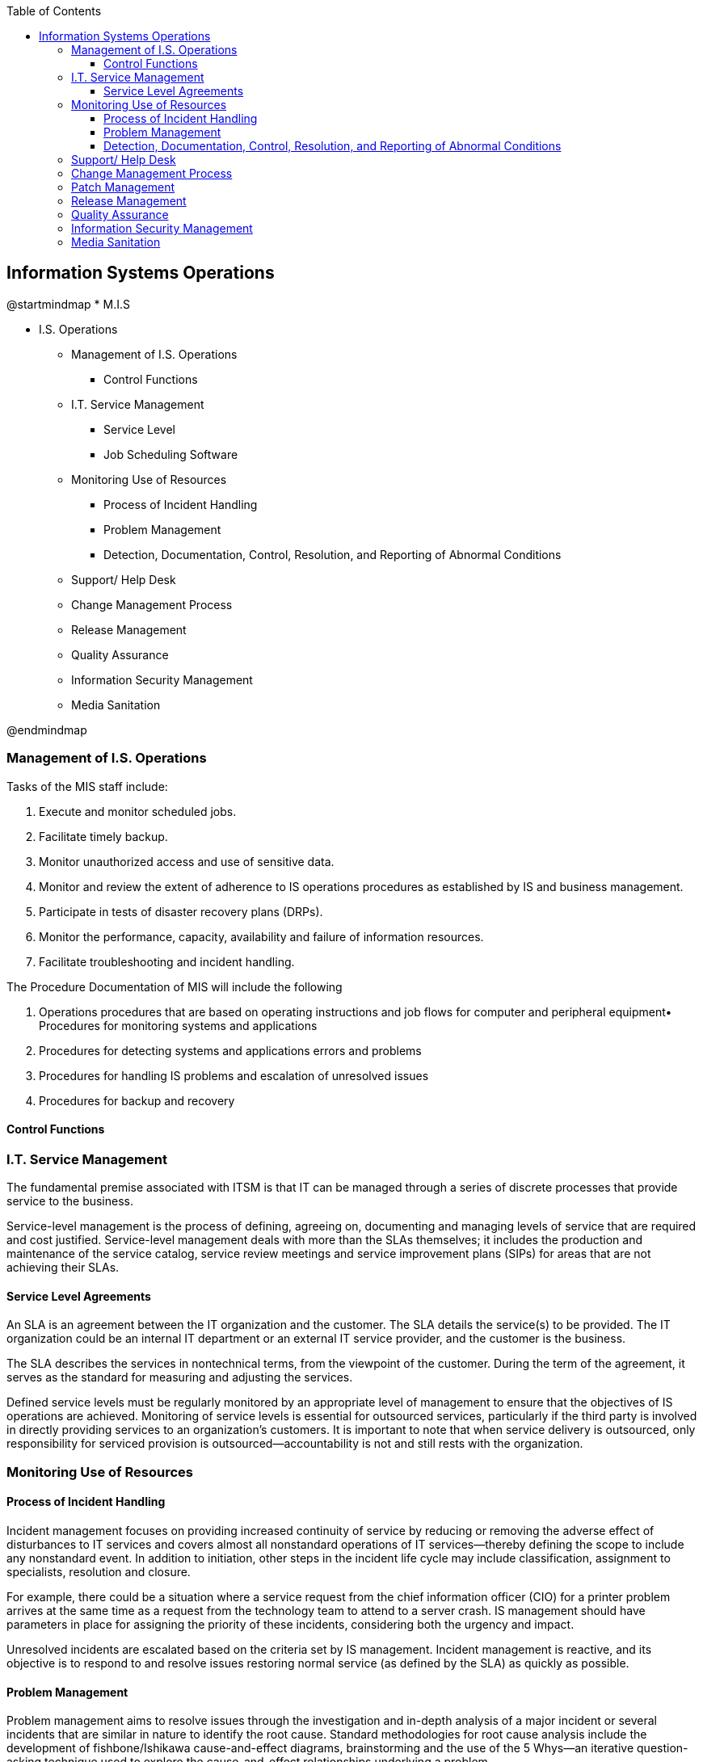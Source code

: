 :encoding: utf-8
:lang: en
:toc: left
:toclevels: 3

== Information Systems Operations 


[uml,file="images/mindmap-01.png"]
--
@startmindmap
* M.I.S

** I.S. Operations 
*** Management of I.S. Operations
**** Control Functions
*** I.T. Service Management

**** Service Level


**** Job Scheduling Software


*** Monitoring Use of Resources


**** Process of Incident Handling

**** Problem Management

**** Detection, Documentation, Control, Resolution, and Reporting of Abnormal Conditions

*** Support/ Help Desk

*** Change Management Process

*** Release Management 


*** Quality Assurance

*** Information Security Management

*** Media Sanitation



@endmindmap
--





=== Management of I.S. Operations

Tasks of the MIS staff include:

. Execute and monitor scheduled jobs.
. Facilitate timely backup.
. Monitor unauthorized access and use of sensitive data.
. Monitor and review the extent of adherence to IS operations procedures as established by IS and
business management.
. Participate in tests of disaster recovery plans (DRPs).
. Monitor the performance, capacity, availability and failure of information resources.
. Facilitate troubleshooting and incident handling.


The Procedure Documentation of MIS will include the following 

. Operations procedures that are based on operating instructions and job flows for computer and
peripheral equipment• Procedures for monitoring systems and applications
. Procedures for detecting systems and applications errors and problems
. Procedures for handling IS problems and escalation of unresolved issues
. Procedures for backup and recovery

==== Control Functions


=== I.T. Service Management

The fundamental premise associated with ITSM is that IT can be managed through a series of discrete
processes that provide service to the business.

Service-level management is the process of defining, agreeing on, documenting and managing levels
of service that are required and cost justified. Service-level management deals with more than the
SLAs themselves; it includes the production and maintenance of the service catalog, service review
meetings and service improvement plans (SIPs) for areas that are not achieving their SLAs.


==== Service Level Agreements

An SLA is an agreement between the IT organization and the customer. The SLA details the service(s)
to be provided. The IT organization could be an
internal IT department or an external IT service provider, and the customer is the business.

The SLA describes the services in nontechnical terms, from the viewpoint of the customer. During the
term of the agreement, it serves as the standard for measuring and adjusting the services.

Defined service levels must be regularly monitored by an appropriate level of management to ensure
that the objectives of IS operations are achieved.
Monitoring of service levels is essential for outsourced services, particularly if the third party is
involved in directly providing services to an organization’s customers.
It is important to note that when service delivery is outsourced, only responsibility for serviced
provision is outsourced—accountability is not and still rests with the organization.



=== Monitoring Use of Resources


==== Process of Incident Handling

Incident management focuses on providing increased continuity of
service by reducing or removing the adverse effect of disturbances to IT services and covers almost
all nonstandard operations of IT services—thereby defining the scope to include any nonstandard
event. In addition to initiation, other steps in the incident life cycle may include classification, assignment
to specialists, resolution and closure.

For example, there could be a situation where a service request from the chief information
officer (CIO) for a printer problem arrives at the same time as a request from the technology team to
attend to a server crash. IS management should have parameters in place for assigning the priority of
these incidents, considering both the urgency and impact.


Unresolved incidents are escalated based on the criteria set by IS
management. Incident management is reactive, and its objective is to respond to and resolve issues
restoring normal service (as defined by the SLA) as quickly as possible.


==== Problem Management

Problem management aims to resolve issues through the investigation and in-depth analysis of a major
incident or several incidents that are similar in nature to identify the root cause. Standard
methodologies for root cause analysis include the development of fishbone/Ishikawa cause-and-effect
diagrams, brainstorming and the use of the 5 Whys—an iterative question-asking technique used to
explore the cause-and-effect relationships underlying a problem.

After a problem is identified and analysis has identified a root cause, the condition becomes a \known
error. A workaround can then be developed to address the error state and prevent future occurrences
of the related incidents.

This problem is then added to the known error database (KEDB). The goal is to proactively prevent
reoccurrence of the error elsewhere or, at a minimum, have a workaround that can be provided
immediately should the incident reoccur.Problem management and incident management are related but have different methods and objectives.
Problem management’s objective is to reduce the number and/or severity of incidents, while incident
management’s objective is to return the affected business process back to its normal state as quickly
as possible, minimizing the impact on the business. Effective problem management can show a
significant improvement in the quality of service of an IS organization.


==== Detection, Documentation, Control, Resolution, and Reporting of Abnormal Conditions

Because of the highly complex nature of software, hardware and their interrelationships, a mechanism
should exist to detect and document any abnormal conditions that could lead to the identification of an
error.


For control purposes, the ability to add to the error log should not be restricted. The ability to update
the error log, however, should be restricted to authorized individuals, and the updates should be
traceable.

Problem escalation procedures
generally include:

• Names/contact details of individuals who can deal with specific types of problems
• Types of problems that require urgent resolution
• Problems that can wait until normal working hours

Problem resolution should be communicated to the appropriate entities. This can be through an official email thread that discusses the problem straight up to its resolution.



=== Support/ Help Desk

Support is generally triaged when a help desk ticket/call is initiated and then escalated based on the
complexity of the issue and the level of expertise required to resolve the problem.

The primary purpose of the help desk is to service the user. The second is to escalate issues it cannot resolve. The third is to document.

The basic function of the help desk is to be the first, single and central point of
contact for users and to follow an incident management process.


=== Change Management Process

Change management is used when changing hardware, installing or
upgrading to new releases of off-the-shelf applications, installing a software patch and configuringvarious network devices (e.g., firewalls, routers and switches).

The procedures associated with this process ensure that:

• All relevant personnel are informed of the change and when it is happening.
• System, operations and program documentation are complete, up to date and in compliance with the
established standards.
• Job preparation, scheduling and operating instructions have been established.
• System and program test results have been reviewed and approved by user and project management.
• Data file conversion, if necessary, has occurred accurately and completely as evidenced by review
and approval by user management.
• System conversion has occurred accurately and completely as evidenced by review and approval by
user management.
• All aspects of jobs turned over have been tested, reviewed and approved by control/operations
personnel.
• Legal or compliance aspects have been considered.
• The risk of adversely affecting the business operation are reviewed and a rollback plan is
developed to back out the changes, if necessary.

Apart from change control, standardized methods and procedures for change management are needed
to ensure and maintain agreed-on levels in quality service. These methods are aimed at minimizing
the adverse impact of any probable incidents triggered by change that may arise.

This is achieved by formalizing and documenting the process of change request, authorization, testing,
implementation and communication to the users. Change requests are often categorized into
emergency changes, major changes and minor changes, and may have different change management
procedures in place for each type of change.


=== Patch Management

Patch management is an area of systems management that involves acquiring, testing and installing
multiple patches (code changes) to an administered computer system to maintain up-to-date software
and often to address security risk.

Patches can be ineffective and
can cause more problems than they fix. To avoid problems, patch management experts suggest that
system administrators take simple steps, such as performing backups and testing patches on non-
critical systems prior to installations.



=== Release Management 

The
term release is used to describe a collection of authorized changes. The release will typically consist
of several problem
fixes and enhancements to the service.
The releases, whether major or minor, will have a unique identity.

The releases are controlled, and, if any problems arise in the new release, one should be able to back
out completely and restore the system to its previous state. Suitable contingency plans may also be
developed, if it is not completely restorable. These plans are developed before the new release is
implemented.

The common types of releases are the following:

* Major Release
* Minor Release
* Emergency Release


Many new system implementations will involve phased delivery of
functionality and thus require multiple releases. In addition, planned releases will offer an ongoing
process for system enhancement.


Planning a release involves:

• Gain consensus on the release’s contents.
• Agree to the release strategy (e.g., the phasing over time and by geographical location, business unit
and customers).
• Produce a high-level release schedule.
• Plan resource levels (including staff overtime).
• Agree on roles and responsibilities.
• Produce back-out plans.
• Develop a quality plan for the release.
• Plan acceptance of support groups and the customer


While change management is the process whereby all changes go through a robust testing and
approval process, release management is the process of putting the software changes into production.


=== Quality Assurance

=== Information Security Management

=== Media Sanitation


